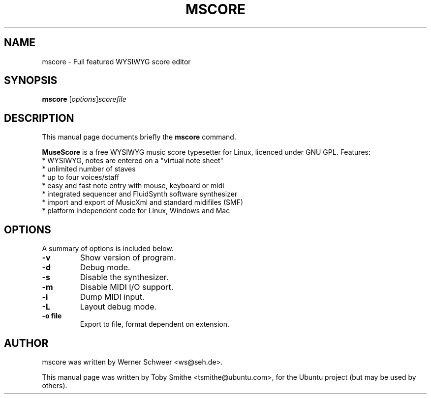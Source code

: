 .\"                                      Hey, EMACS: -*- nroff -*-
.\" First parameter, NAME, should be all caps
.\" Second parameter, SECTION, should be 1-8, maybe w/ subsection
.\" other parameters are allowed: see man(7), man(1)
.TH MSCORE 1 "December 2, 2007"
.\" Please adjust this date whenever revising the manpage.
.\"
.\" Some roff macros, for reference:
.\" .nh        disable hyphenation
.\" .hy        enable hyphenation
.\" .ad l      left justify
.\" .ad b      justify to both left and right margins
.\" .nf        disable filling
.\" .fi        enable filling
.\" .br        insert line break
.\" .sp <n>    insert n+1 empty lines
.\" for manpage-specific macros, see man(7)
.SH NAME
mscore \- Full featured WYSIWYG score editor
.SH SYNOPSIS
.B mscore
.RI [ options ]  scorefile
.SH DESCRIPTION
This manual page documents briefly the
.B mscore
command.
.PP
.\" TeX users may be more comfortable with the \fB<whatever>\fP and
.\" \fI<whatever>\fP escape sequences to invode bold face and italics, 
.\" respectively.
\fBMuseScore\fP is a free WYSIWYG music score typesetter for Linux,
licenced under GNU GPL. Features:
  * WYSIWYG, notes are entered on a "virtual note sheet"
  * unlimited number of staves
  * up to four voices/staff
  * easy and fast note entry with mouse, keyboard or midi
  * integrated sequencer and FluidSynth software synthesizer
  * import and export of MusicXml and standard midifiles (SMF)
  * platform independent code for Linux, Windows and Mac
.SH OPTIONS
A summary of options is included below.
.TP
.B \-v
Show version of program.
.TP
.B \-d
Debug mode.
.TP
.B \-s
Disable the synthesizer.
.TP
.B \-m
Disable MIDI I/O support.
.TP
.B \-i
Dump MIDI input.
.TP
.B \-L
Layout debug mode.
.TP
.B \-o file
Export to file, format dependent on extension.
.br
.SH AUTHOR
mscore was written by Werner Schweer <ws@seh.de>.
.PP
This manual page was written by Toby Smithe <tsmithe@ubuntu.com>,
for the Ubuntu project (but may be used by others).
